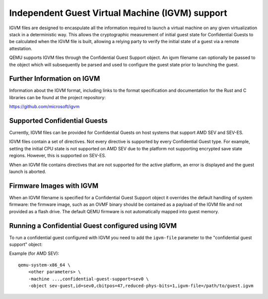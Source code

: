 Independent Guest Virtual Machine (IGVM) support
================================================

IGVM files are designed to encaspulate all the information required to launch a
virtual machine on any given virtualization stack in a deterministic way. This
allows the cryptographic measurement of initial guest state for Confidential
Guests to be calculated when the IGVM file is built, allowing a relying party to
verify the initial state of a guest via a remote attestation.

QEMU supports IGVM files through the Confidential Guest Support object. An igvm
filename can optionally be passed to the object which will subsequently be
parsed and used to configure the guest state prior to launching the guest.

Further Information on IGVM
---------------------------

Information about the IGVM format, including links to the format specification
and documentation for the Rust and C libraries can be found at the project
repository:

https://github.com/microsoft/igvm


Supported Confidential Guests
-----------------------------

Currently, IGVM files can be provided for Confidential Guests on host systems
that support AMD SEV and SEV-ES.

IGVM files contain a set of directives. Not every directive is supported by
every Confidential Guest type. For example, setting the initial CPU state is not
supported on AMD SEV due to the platform not supporting encrypted save state
regions. However, this is supported on SEV-ES.

When an IGVM file contains directives that are not supported for the active
platform, an error is displayed and the guest launch is aborted.

Firmware Images with IGVM
-------------------------

When an IGVM filename is specified for a Confidential Guest Support object it
overrides the default handling of system firmware: the firmware image, such as
an OVMF binary should be contained as a payload of the IGVM file and not
provided as a flash drive. The default QEMU firmware is not automatically mapped
into guest memory.

Running a Confidential Guest configured using IGVM
--------------------------------------------------

To run a confidential guest configured with IGVM you need to add the
``igvm-file`` parameter to the "confidential guest support" object:

Example (for AMD SEV)::

    qemu-system-x86_64 \
        <other parameters> \
        -machine ...,confidential-guest-support=sev0 \
        -object sev-guest,id=sev0,cbitpos=47,reduced-phys-bits=1,igvm-file=/path/to/guest.igvm
